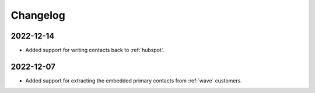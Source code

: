 Changelog
=========

.. _talk_changelog_2022_12_14:

2022-12-14
----------

* Added support for writing contacts back to :ref:`hubspot`.

.. _talk_changelog_2022_12_07:

2022-12-07
----------

* Added support for extracting the embedded primary contacts from :ref:`wave` customers.